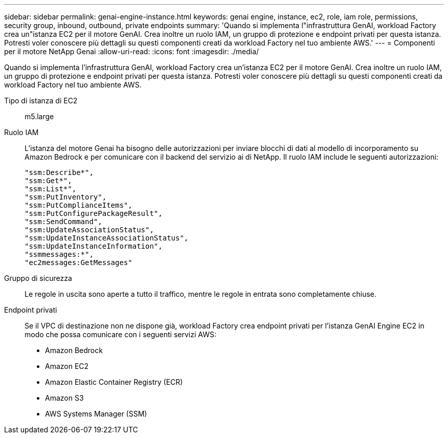 ---
sidebar: sidebar 
permalink: genai-engine-instance.html 
keywords: genai engine, instance, ec2, role, iam role, permissions, security group, inbound, outbound, private endpoints 
summary: 'Quando si implementa l"infrastruttura GenAI, workload Factory crea un"istanza EC2 per il motore GenAI. Crea inoltre un ruolo IAM, un gruppo di protezione e endpoint privati per questa istanza. Potresti voler conoscere più dettagli su questi componenti creati da workload Factory nel tuo ambiente AWS.' 
---
= Componenti per il motore NetApp Genai
:allow-uri-read: 
:icons: font
:imagesdir: ./media/


[role="lead"]
Quando si implementa l'infrastruttura GenAI, workload Factory crea un'istanza EC2 per il motore GenAI. Crea inoltre un ruolo IAM, un gruppo di protezione e endpoint privati per questa istanza. Potresti voler conoscere più dettagli su questi componenti creati da workload Factory nel tuo ambiente AWS.

Tipo di istanza di EC2:: m5.large
Ruolo IAM:: L'istanza del motore Genai ha bisogno delle autorizzazioni per inviare blocchi di dati al modello di incorporamento su Amazon Bedrock e per comunicare con il backend del servizio ai di NetApp. Il ruolo IAM include le seguenti autorizzazioni:
+
--
[source, json]
----
"ssm:Describe*",
"ssm:Get*",
"ssm:List*",
"ssm:PutInventory",
"ssm:PutComplianceItems",
"ssm:PutConfigurePackageResult",
"ssm:SendCommand",
"ssm:UpdateAssociationStatus",
"ssm:UpdateInstanceAssociationStatus",
"ssm:UpdateInstanceInformation",
"ssmmessages:*",
"ec2messages:GetMessages"
----
--
Gruppo di sicurezza:: Le regole in uscita sono aperte a tutto il traffico, mentre le regole in entrata sono completamente chiuse.
Endpoint privati:: Se il VPC di destinazione non ne dispone già, workload Factory crea endpoint privati per l'istanza GenAI Engine EC2 in modo che possa comunicare con i seguenti servizi AWS:
+
--
* Amazon Bedrock
* Amazon EC2
* Amazon Elastic Container Registry (ECR)
* Amazon S3
* AWS Systems Manager (SSM)


--

